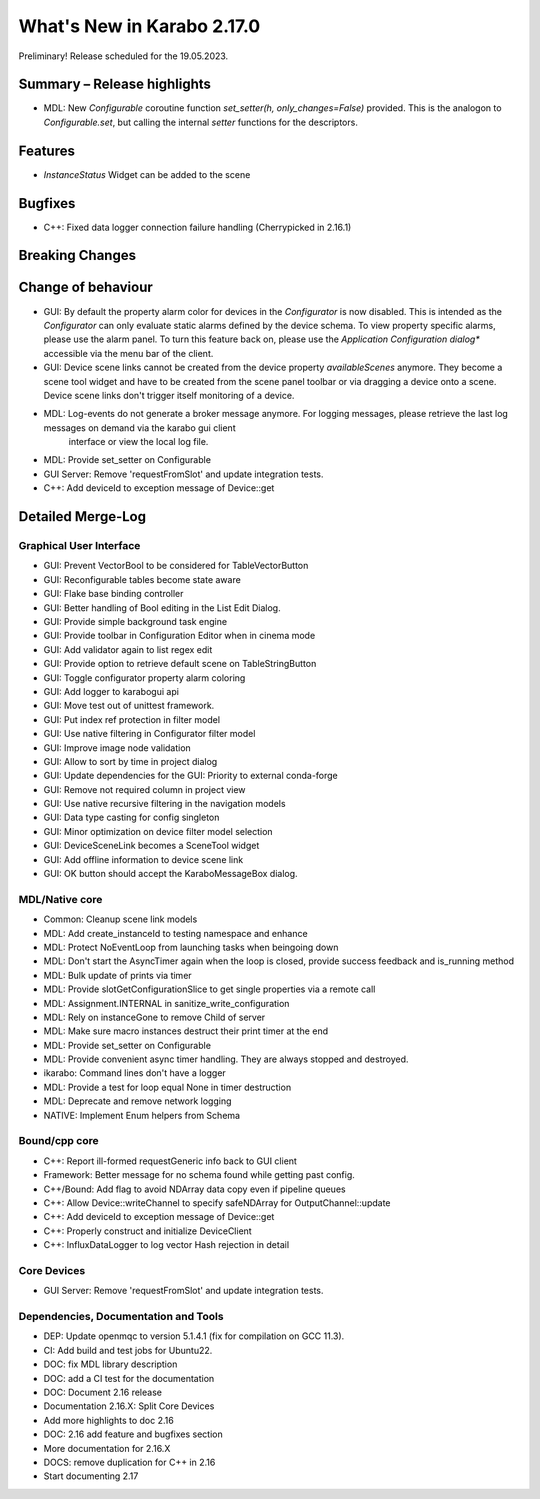 ***************************
What's New in Karabo 2.17.0
***************************

Preliminary! Release scheduled for the 19.05.2023.

..
  Generate the Merge log with ``git log --merges --pretty=format:"- %s%b" N.(N-1).0..N.N.0rc(LAST RC) --reverse``

Summary – Release highlights
++++++++++++++++++++++++++++

- MDL: New `Configurable` coroutine function `set_setter(h, only_changes=False)` provided. This is the analogon to `Configurable.set`, but calling
  the internal `setter` functions for the descriptors.

Features
++++++++

- `InstanceStatus` Widget can be added to the scene

Bugfixes
++++++++

- C++: Fixed data logger connection failure handling (Cherrypicked in 2.16.1)

Breaking Changes
++++++++++++++++


Change of behaviour
+++++++++++++++++++

- GUI: By default the property alarm color for devices in the `Configurator` is now disabled. This is intended as the
  `Configurator` can only evaluate static alarms defined by the device schema. To view property specific alarms, please use the alarm panel.
  To turn this feature back on, please use the *Application Configuration dialog** accessible via the menu bar of the client.
- GUI: Device scene links cannot be created from the device property `availableScenes` anymore. They become a scene tool widget and
  have to be created from the scene panel toolbar or via dragging a device onto a scene.
  Device scene links don't trigger itself monitoring of a device.
- MDL: Log-events do not generate a broker message anymore. For logging messages, please retrieve the last log messages on demand via the karabo gui client
       interface or view the local log file.
- MDL: Provide set_setter on Configurable
- GUI Server: Remove 'requestFromSlot' and update integration tests.
- C++: Add deviceId to exception message of Device::get

Detailed Merge-Log
++++++++++++++++++

Graphical User Interface
========================

- GUI: Prevent VectorBool to be considered for TableVectorButton
- GUI: Reconfigurable tables become state aware
- GUI: Flake base binding controller
- GUI: Better handling of Bool editing in the List Edit Dialog.
- GUI: Provide simple background task engine
- GUI: Provide toolbar in Configuration Editor when in cinema mode
- GUI: Add validator again to list regex edit
- GUI: Provide option to retrieve default scene on TableStringButton
- GUI: Toggle configurator property alarm coloring
- GUI: Add logger to karabogui api
- GUI: Move test out of unittest framework.
- GUI: Put index ref protection in filter model
- GUI: Use native filtering in Configurator filter model
- GUI: Improve image node validation
- GUI: Allow to sort by time in project dialog
- GUI: Update dependencies for the GUI: Priority to external conda-forge
- GUI: Remove not required column in project view
- GUI: Use native recursive filtering in the navigation models
- GUI: Data type casting for config singleton
- GUI: Minor optimization on device filter model selection
- GUI: DeviceSceneLink becomes a SceneTool widget
- GUI: Add offline information to device scene link
- GUI: OK button should accept the KaraboMessageBox dialog.

MDL/Native core
===============

- Common: Cleanup scene link models
- MDL: Add create_instanceId to testing namespace and enhance
- MDL: Protect NoEventLoop from launching tasks when beingoing down
- MDL: Don't start the AsyncTimer again when the loop is closed, provide success feedback and is_running method
- MDL: Bulk update of prints via timer
- MDL: Provide slotGetConfigurationSlice to get single properties via a remote call
- MDL: Assignment.INTERNAL in sanitize_write_configuration
- MDL: Rely on instanceGone to remove Child of server
- MDL: Make sure macro instances destruct their print timer at the end
- MDL: Provide set_setter on Configurable
- MDL: Provide convenient async timer handling. They are always stopped and destroyed.
- ikarabo: Command lines don't have a logger
- MDL: Provide a test for loop equal None in timer destruction
- MDL: Deprecate and remove network logging
- NATIVE: Implement Enum helpers from Schema


Bound/cpp core
==============

- C++: Report ill-formed requestGeneric info back to GUI client
- Framework: Better message for no schema found while getting past config.
- C++/Bound: Add flag to avoid NDArray data copy even if pipeline queues
- C++: Allow Device::writeChannel to specify safeNDArray for OutputChannel::update
- C++: Add deviceId to exception message of Device::get
- C++: Properly construct and initialize DeviceClient
- C++: InfluxDataLogger to log vector Hash rejection in detail


Core Devices
============

- GUI Server: Remove 'requestFromSlot' and update integration tests.


Dependencies, Documentation and Tools
=====================================

- DEP: Update openmqc to version 5.1.4.1 (fix for compilation on GCC 11.3).
- CI: Add build and test jobs for Ubuntu22.
- DOC: fix MDL library description
- DOC: add a CI test for the documentation
- DOC: Document 2.16 release
- Documentation 2.16.X: Split Core Devices
- Add more highlights to doc 2.16
- DOC: 2.16 add feature and bugfixes section
- More documentation for 2.16.X
- DOCS: remove duplication for C++ in 2.16
- Start documenting 2.17
